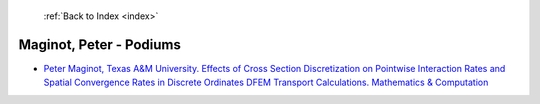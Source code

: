  :ref:`Back to Index <index>`

Maginot, Peter - Podiums
------------------------

* `Peter Maginot, Texas A&M University. Effects of Cross Section Discretization on Pointwise Interaction Rates and Spatial Convergence Rates in Discrete Ordinates DFEM Transport Calculations. Mathematics & Computation <../_static/docs/299.pdf>`_
